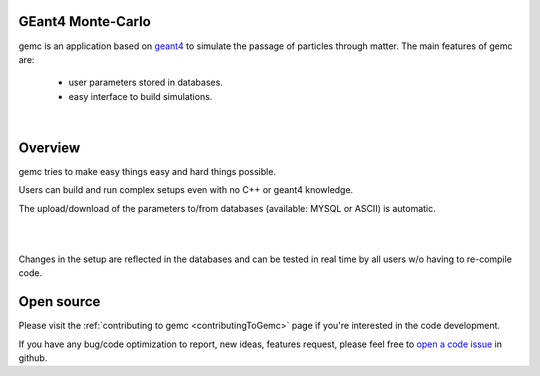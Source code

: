 .. test documentation master file, created by
   sphinx-quickstart on Tue Dec 15 08:52:12 2015.
   You can adapt this file completely to your liking, but it should at least
   contain the root `toctree` directive.

GEant4 Monte-Carlo
==================

gemc is an application based on `geant4 <https://geant4.cern.ch>`_  to simulate the passage of
particles through matter.
The main features of gemc are:

 * user parameters stored in databases.
 * easy interface to build simulations.

|

.. container:: mydiv


	.. thumbnail:: beam.png
		:width: 20%
		:group: mycenter
		:title:

		A 5T solenoid field aligns the beam of electrons along the z-axis.
		An addition tugnsten cone (blue) provides additional shielding to the
		CLAS12 detector from the beam high current. The gemc simulation was used to design
		and validate the shielding.

	.. thumbnail:: clas12.png
		:width: 20%
		:group: mycenter
		:title:

		A Deep Virtual Compton Scattering (DVCS) event in the CLAS12 Central Detector.

	.. thumbnail:: eic.png
		:width: 20%
		:group: mycenter
		:title:

		The gemc simulation of the Electron Ion Collider beamline and detectors.

	.. thumbnail:: bubble.png
		:width: 20%
		:group: mycenter	
		:title:

		10,000 electrons producing photons in the 6mm collimator in the bubble experiments at
 		Jefferson Lab.



Overview
========

gemc tries to make easy things easy and hard things possible.

Users can build and run complex setups even with no C++ or geant4 knowledge.

The upload/download of the parameters to/from databases (available: MYSQL or ASCII) is automatic.

|

.. image:: gemcArchitecture.png
	:width: 90%
	:align: center

|

Changes in the setup are reflected in the databases and can be tested in real time
by all users w/o having to re-compile code.


Open source
===========
Please visit the :ref:`contributing to gemc <contributingToGemc>` page if you're interested in the code development.

If you have any bug/code optimization to report, new ideas, features request, 
please feel free to `open a code issue <https://github.com/gemc/source/issues/new>`_ in github.


..
 Citing gemc
 ===========

